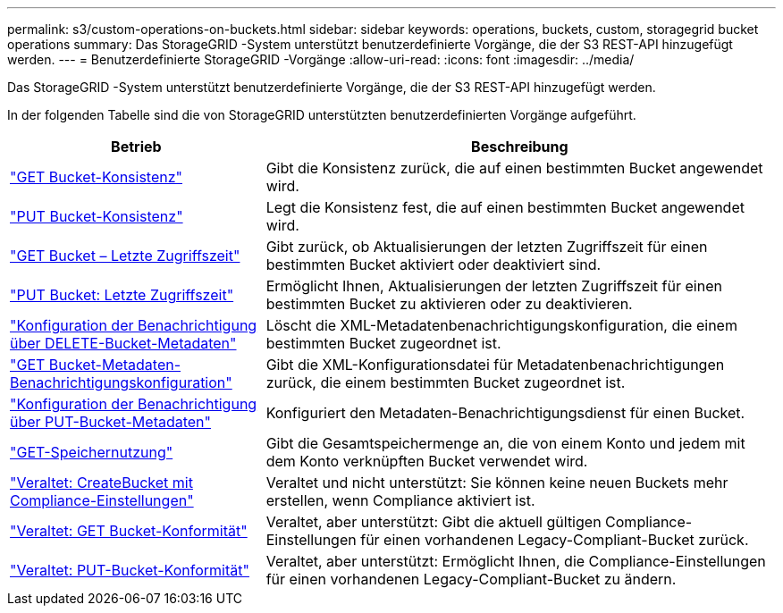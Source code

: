 ---
permalink: s3/custom-operations-on-buckets.html 
sidebar: sidebar 
keywords: operations, buckets, custom, storagegrid bucket operations 
summary: Das StorageGRID -System unterstützt benutzerdefinierte Vorgänge, die der S3 REST-API hinzugefügt werden. 
---
= Benutzerdefinierte StorageGRID -Vorgänge
:allow-uri-read: 
:icons: font
:imagesdir: ../media/


[role="lead"]
Das StorageGRID -System unterstützt benutzerdefinierte Vorgänge, die der S3 REST-API hinzugefügt werden.

In der folgenden Tabelle sind die von StorageGRID unterstützten benutzerdefinierten Vorgänge aufgeführt.

[cols="1a,2a"]
|===
| Betrieb | Beschreibung 


 a| 
link:get-bucket-consistency-request.html["GET Bucket-Konsistenz"]
 a| 
Gibt die Konsistenz zurück, die auf einen bestimmten Bucket angewendet wird.



 a| 
link:put-bucket-consistency-request.html["PUT Bucket-Konsistenz"]
 a| 
Legt die Konsistenz fest, die auf einen bestimmten Bucket angewendet wird.



 a| 
link:get-bucket-last-access-time-request.html["GET Bucket – Letzte Zugriffszeit"]
 a| 
Gibt zurück, ob Aktualisierungen der letzten Zugriffszeit für einen bestimmten Bucket aktiviert oder deaktiviert sind.



 a| 
link:put-bucket-last-access-time-request.html["PUT Bucket: Letzte Zugriffszeit"]
 a| 
Ermöglicht Ihnen, Aktualisierungen der letzten Zugriffszeit für einen bestimmten Bucket zu aktivieren oder zu deaktivieren.



 a| 
link:delete-bucket-metadata-notification-configuration-request.html["Konfiguration der Benachrichtigung über DELETE-Bucket-Metadaten"]
 a| 
Löscht die XML-Metadatenbenachrichtigungskonfiguration, die einem bestimmten Bucket zugeordnet ist.



 a| 
link:get-bucket-metadata-notification-configuration-request.html["GET Bucket-Metadaten-Benachrichtigungskonfiguration"]
 a| 
Gibt die XML-Konfigurationsdatei für Metadatenbenachrichtigungen zurück, die einem bestimmten Bucket zugeordnet ist.



 a| 
link:put-bucket-metadata-notification-configuration-request.html["Konfiguration der Benachrichtigung über PUT-Bucket-Metadaten"]
 a| 
Konfiguriert den Metadaten-Benachrichtigungsdienst für einen Bucket.



 a| 
link:get-storage-usage-request.html["GET-Speichernutzung"]
 a| 
Gibt die Gesamtspeichermenge an, die von einem Konto und jedem mit dem Konto verknüpften Bucket verwendet wird.



 a| 
link:deprecated-put-bucket-request-modifications-for-compliance.html["Veraltet: CreateBucket mit Compliance-Einstellungen"]
 a| 
Veraltet und nicht unterstützt: Sie können keine neuen Buckets mehr erstellen, wenn Compliance aktiviert ist.



 a| 
link:deprecated-get-bucket-compliance-request.html["Veraltet: GET Bucket-Konformität"]
 a| 
Veraltet, aber unterstützt: Gibt die aktuell gültigen Compliance-Einstellungen für einen vorhandenen Legacy-Compliant-Bucket zurück.



 a| 
link:deprecated-put-bucket-compliance-request.html["Veraltet: PUT-Bucket-Konformität"]
 a| 
Veraltet, aber unterstützt: Ermöglicht Ihnen, die Compliance-Einstellungen für einen vorhandenen Legacy-Compliant-Bucket zu ändern.

|===
